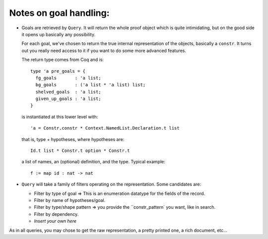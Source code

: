 Notes on goal handling:
=======================

.. highlight:: ocaml

- Goals are retrieved by ``Query``. It will return the whole proof
  object which is quite intimidating, but on the good side it opens up
  basically any possibility.

  For each goal, we've chosen to return the true internal
  representation of the objects, basically a ``constr``. It turns out
  you really need access to it if you want to do some more advanced
  features.

  The return type comes from Coq and is::

      type 'a pre_goals = {
        fg_goals       : 'a list;
        bg_goals       : ('a list * 'a list) list;
        shelved_goals  : 'a list;
        given_up_goals : 'a list;
      }

  is instantiated at this lower level with::

      'a = Constr.constr * Context.NamedList.Declaration.t list

  that is, type + hypotheses, where hypotheses are::

      Id.t list * Constr.t option * Constr.t

  a list of names, an (optional) definition, and the type. Typical example::

      f := map id : nat -> nat

- ``Query`` will take a family of filters operating on the representation. Some candidates are:

  - Filter by type of goal => This is an enumeration datatype for the fields of the record.

  - Filter by name of hypotheses/goal.

  - Filter by type/shape pattern => you provide the ``constr_pattern` you want, like in search.

  - Filter by dependency.

  - *Insert your own here*

As in all queries, you may chose to get the raw representation, a pretty printed one, a rich document, etc...
